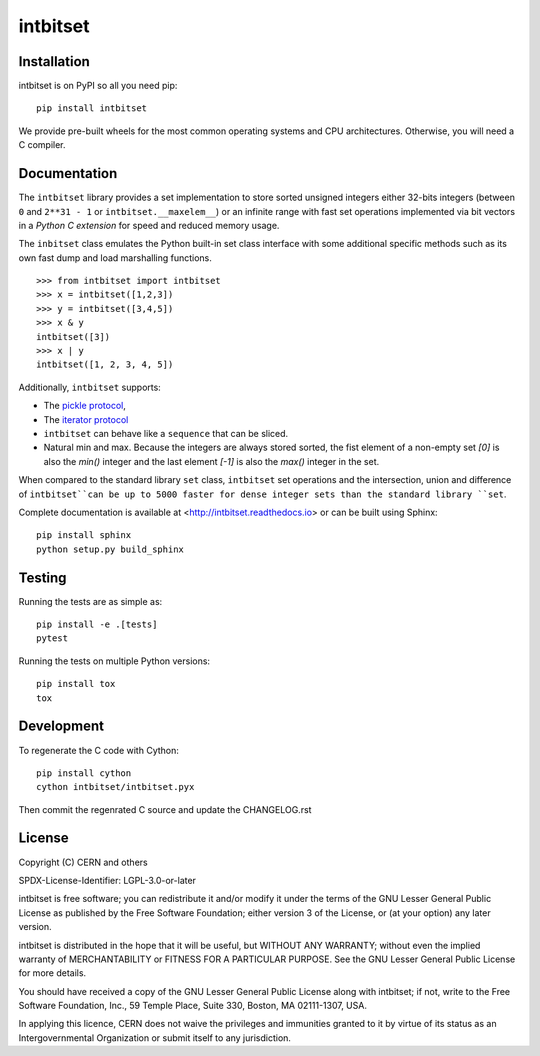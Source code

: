 ===========
 intbitset
===========

.. image:: https://img.shields.io/travis/inveniosoftware/intbitset.svg
        :target: https://travis-ci.org/inveniosoftware/intbitset

.. image:: https://img.shields.io/github/tag/inveniosoftware/intbitset.svg
        :target: https://github.com/inveniosoftware/intbitset/releases

.. image:: https://img.shields.io/pypi/dm/intbitset.svg
        :target: https://pypi.python.org/pypi/intbitset

.. image:: https://img.shields.io/github/license/inveniosoftware/intbitset.svg
        :target: https://github.com/inveniosoftware/intbitset/blob/master/LICENSE


Installation
============

intbitset is on PyPI so all you need pip: ::

    pip install intbitset

We provide pre-built wheels for the most common operating systems and CPU
architectures. Otherwise, you will need a C compiler. 


Documentation
=============

The ``intbitset`` library provides a set implementation to store sorted
unsigned integers either 32-bits integers (between ``0`` and
``2**31 - 1`` or ``intbitset.__maxelem__``) or an infinite range
with fast set operations implemented via bit vectors in a *Python C
extension* for speed and reduced memory usage.

The ``inbitset`` class emulates the Python built-in set class interface
with some additional specific methods such as its own fast dump and load
marshalling functions.  ::

    >>> from intbitset import intbitset
    >>> x = intbitset([1,2,3])
    >>> y = intbitset([3,4,5])
    >>> x & y
    intbitset([3])
    >>> x | y
    intbitset([1, 2, 3, 4, 5])

Additionally, ``intbitset`` supports:

- The `pickle protocol <https://docs.python.org/3/library/pickle.html>`_,
- The `iterator protocol <https://docs.python.org/3/library/stdtypes.html#iterator-types>`_
- ``intbitset`` can behave like a ``sequence`` that can be sliced.
- Natural min and max. Because the integers are always stored sorted, the fist
  element of a non-empty set `[0]` is also the `min()` integer and the last
  element `[-1]` is also the `max()` integer in the set.

When compared to the standard library ``set`` class, ``intbitset`` set
operations and the intersection, union and difference of ``intbitset``can be up
to 5000 faster for dense integer sets than the standard library ``set``.

Complete documentation is available at <http://intbitset.readthedocs.io> or
can be built using Sphinx: ::

    pip install sphinx
    python setup.py build_sphinx

Testing
=======

Running the tests are as simple as: ::

    pip install -e .[tests]
    pytest

Running the tests on multiple Python versions: ::

    pip install tox
    tox


Development
===========

To regenerate the C code with Cython: ::

    pip install cython
    cython intbitset/intbitset.pyx

Then commit the regenrated C source and update the CHANGELOG.rst


License
=======

Copyright (C) CERN and others

SPDX-License-Identifier: LGPL-3.0-or-later

intbitset is free software; you can redistribute it and/or modify it under the
terms of the GNU Lesser General Public License as published by the Free Software
Foundation; either version 3 of the License, or (at your option) any later
version.

intbitset is distributed in the hope that it will be useful, but WITHOUT ANY
WARRANTY; without even the implied warranty of MERCHANTABILITY or FITNESS FOR A
PARTICULAR PURPOSE.  See the GNU Lesser General Public License for more details.

You should have received a copy of the GNU Lesser General Public License along with
intbitset; if not, write to the Free Software Foundation, Inc., 59 Temple
Place, Suite 330, Boston, MA 02111-1307, USA.

In applying this licence, CERN does not waive the privileges and immunities
granted to it by virtue of its status as an Intergovernmental Organization or
submit itself to any jurisdiction.
